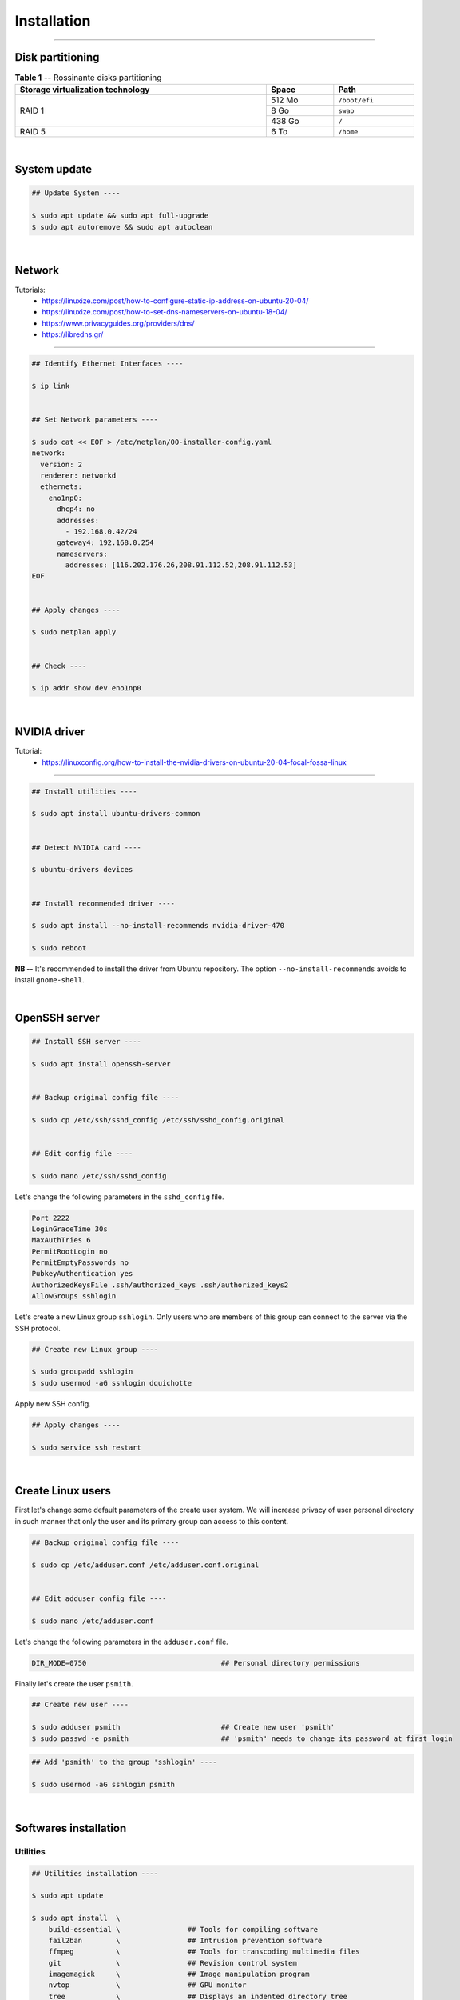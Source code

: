 Installation
============

|admin|

.. |admin| image:: https://img.shields.io/static/v1?label=-&message=Admin%20only&color=red&logo=ubuntu&style=flat-square

-----

Disk partitioning
-----------------


.. table:: **Table 1** -- Rossinante disks partitioning
  :align: center
  :width: 100%

  +-----------------------------------+--------+---------------+
  | Storage virtualization technology |  Space | Path          |
  +===================================+========+===============+
  |                                   | 512 Mo | ``/boot/efi`` |
  +                                   +--------+---------------+
  |             RAID 1                |   8 Go | ``swap``      |
  +                                   +--------+---------------+
  |                                   | 438 Go | ``/``         |
  +-----------------------------------+--------+---------------+
  |             RAID 5                |   6 To | ``/home``     |
  +-----------------------------------+--------+---------------+


|


System update
-------------



.. code-block:: shell

  ## Update System ----

  $ sudo apt update && sudo apt full-upgrade
  $ sudo apt autoremove && sudo apt autoclean

|

Network
-------



Tutorials:
  - https://linuxize.com/post/how-to-configure-static-ip-address-on-ubuntu-20-04/
  - https://linuxize.com/post/how-to-set-dns-nameservers-on-ubuntu-18-04/
  - https://www.privacyguides.org/providers/dns/
  - https://libredns.gr/

-----


.. code-block:: shell

  ## Identify Ethernet Interfaces ----

  $ ip link


  ## Set Network parameters ----

  $ sudo cat << EOF > /etc/netplan/00-installer-config.yaml
  network:
    version: 2
    renderer: networkd
    ethernets:
      eno1np0:
        dhcp4: no
        addresses:
          - 192.168.0.42/24
        gateway4: 192.168.0.254
        nameservers:
          addresses: [116.202.176.26,208.91.112.52,208.91.112.53]
  EOF


  ## Apply changes ----

  $ sudo netplan apply


  ## Check ----

  $ ip addr show dev eno1np0


|


NVIDIA driver
-------------


Tutorial:
  - https://linuxconfig.org/how-to-install-the-nvidia-drivers-on-ubuntu-20-04-focal-fossa-linux

-----



.. code-block:: shell

  ## Install utilities ----

  $ sudo apt install ubuntu-drivers-common


  ## Detect NVIDIA card ----

  $ ubuntu-drivers devices


  ## Install recommended driver ----

  $ sudo apt install --no-install-recommends nvidia-driver-470

  $ sudo reboot

**NB --** It's recommended to install the driver from Ubuntu repository.
The option ``--no-install-recommends`` avoids to install ``gnome-shell``.


|


OpenSSH server
--------------


.. code-block:: shell

  ## Install SSH server ----

  $ sudo apt install openssh-server


  ## Backup original config file ----

  $ sudo cp /etc/ssh/sshd_config /etc/ssh/sshd_config.original


  ## Edit config file ----

  $ sudo nano /etc/ssh/sshd_config



Let's change the following parameters in the ``sshd_config`` file.

.. code-block:: shell

  Port 2222
  LoginGraceTime 30s
  MaxAuthTries 6
  PermitRootLogin no
  PermitEmptyPasswords no
  PubkeyAuthentication yes
  AuthorizedKeysFile .ssh/authorized_keys .ssh/authorized_keys2
  AllowGroups sshlogin


Let's create a new Linux group ``sshlogin``. Only users who are members of this
group can connect to the server via the SSH protocol.

.. code-block:: shell

  ## Create new Linux group ----

  $ sudo groupadd sshlogin
  $ sudo usermod -aG sshlogin dquichotte



Apply new SSH config.

.. code-block:: shell

  ## Apply changes ----

  $ sudo service ssh restart


|


Create Linux users
------------------

First let's change some default parameters of the create user system. We will
increase privacy of user personal directory in such manner that only the user
and its primary group can access to this content.

.. code-block:: shell

  ## Backup original config file ----

  $ sudo cp /etc/adduser.conf /etc/adduser.conf.original


  ## Edit adduser config file ----

  $ sudo nano /etc/adduser.conf



Let's change the following parameters in the ``adduser.conf`` file.

.. code-block:: shell

  DIR_MODE=0750                                ## Personal directory permissions



Finally let's create the user ``psmith``.


.. code-block:: shell

  ## Create new user ----

  $ sudo adduser psmith                        ## Create new user 'psmith'
  $ sudo passwd -e psmith                      ## 'psmith' needs to change its password at first login


.. code-block:: shell

  ## Add 'psmith' to the group 'sshlogin' ----

  $ sudo usermod -aG sshlogin psmith


|


Softwares installation
----------------------



Utilities
~~~~~~~~~



.. code-block:: shell

  ## Utilities installation ----

  $ sudo apt update

  $ sudo apt install  \
      build-essential \                ## Tools for compiling software
      fail2ban        \                ## Intrusion prevention software
      ffmpeg          \                ## Tools for transcoding multimedia files
      git             \                ## Revision control system
      imagemagick     \                ## Image manipulation program
      nvtop           \                ## GPU monitor
      tree            \                ## Displays an indented directory tree
      tldr            \                ## Haskell tldr client
      unzip           \                ## De-archiver for .zip files
      zip             \                ## Archiver for .zip files
      zsh                              ## Shell with lots of feature



R and RStudio Server
~~~~~~~~~~~~~~~~~~~~



Tutorials:
  * https://linuxize.com/post/how-to-install-r-on-ubuntu-20-04/
  * https://rtask.thinkr.fr/fr/installation-de-r-4-0-sur-ubuntu-20-04-lts-et-astuces-pour-les-packages-de-cartographie/



.. code-block:: shell

  ## Add GPG keys ----

  $ sudo apt-key adv --keyserver keyserver.ubuntu.com --recv-keys E298A3A825C0D65DFD57CBB651716619E084DAB9


  ## Add the R 4.0 repository from CRAN ----

  $ sudo add-apt-repository 'deb https://cloud.r-project.org/bin/linux/ubuntu focal-cran40/'


  ## Update packages list ----

  $ sudo apt update


  ## Install R ----

  $ sudo apt install r-base r-base-dev


  ## Install system libraries ----

  $ sudo apt install libgdal-dev libproj-dev libgeos-dev libudunits2-dev
  $ sudo apt install libnode-dev libcairo2-dev libnetcdf-dev
  $ sudo apt install libmagick++-dev libpoppler-cpp-dev libgmp3-dev


  ## Install LaTeX and Pandoc ----

  $ sudo apt install pandoc pandoc-citeproc texlive-full



RStudio Server
^^^^^^^^^^^^^^


.. code-block:: shell

  ## Install RStudio Server ----

  $ sudo apt install gdebi-core
  $ wget https://download2.rstudio.org/server/bionic/amd64/rstudio-server-1.4.1717-amd64.deb

  $ sudo gdebi rstudio-server-1.4.1717-amd64.deb
  $ rm rstudio-server-1.4.1717-amd64.deb


Let's configure RStudio Server.

.. code-block:: shell

  ## Edit server config file ----

  $ sudo nano /etc/rstudio/rserver.conf


Let's add the following line:

.. code-block:: shell

  www-port=8787
  # www-address=127.0.0.1                     ## Replace by VPN address


Apply changes.

.. code-block:: shell

  $ sudo rstudio-server restart


Let's configure users sessions.

.. code-block:: shell

  ## Edit server config file ----

  $ sudo nano /etc/rstudio/rsession.conf


Let's add the following option (no limit).

.. code-block:: shell

  session-timeout-minutes=0


|



Python and Miniconda
~~~~~~~~~~~~~~~~~~~~


.. code-block:: shell

  ## Python utilities ----

  $ sudo apt install python3-pip python3-venv python3-sphinx python3-dev


  ## Download MiniConda installer ----

  $ wget https://repo.anaconda.com/miniconda/Miniconda3-py39_4.10.3-Linux-x86_64.sh


  ## Check integrity with SHA-256 ----

  $ sha256sum Miniconda3-py39_4.10.3-Linux-x86_64.sh


  ## Install MiniConda ----

  $ sudo sh Miniconda3-py39_4.10.3-Linux-x86_64.sh  # !!! Location: /opt/miniconda3


  ## Create a conda group ----

  $ sudo addgroup conda


  ## Change group binaries owner ----

  $ sudo chgrp -R conda /opt/miniconda3


  ## Change permissions ----

  $ sudo chmod 770 -R /opt/miniconda3


  ## Add user to conda group ----

  $ sudo usermod -aG conda psmith


  ## Add conda binaries to path ---

  $ sudo echo "PATH=$PATH:/opt/miniconda3/bin" >> /etc/profile
  $ sudo echo "PATH=$PATH:/opt/miniconda3/bin" >> /etc/zsh/zprofile


  ## Create global config file ----

  $ sudo touch /opt/miniconda3/.condarc
  $ sudo chown root:conda /opt/miniconda3/.condarc


  ## Cleanup ----

  $ rm Miniconda3-py39_4.10.3-Linux-x86_64.sh

  # >>> Logout

  ## Remove (base) from prompt ----

  $ conda config --set auto_activate_base false




.. code-block:: shell

  ## Install Python packages ----

  $ conda install jupyter scipy matplotlib numpy requests keras pytorch pandas statsmodels
  $ conda install scikit-learn scikit-learn-intelex bokeh seaborn plotly future

  $ conda install -c r r-irkernel    # R in Jupyter Notebook

  $ conda install -c conda-forge jupyterlab



Julia
~~~~~


.. code-block:: shell

  ## Download compressed binaries ----

  $ wget https://julialang-s3.julialang.org/bin/linux/x64/1.6/julia-1.6.2-linux-x86_64.tar.gz


  ## Extract binaries ----

  $ tar -xvzf julia-1.6.2-linux-x86_64.tar.gz


  ## Copy binaries to /opt/ folder (third-party applications directory) ----

  $ sudo cp -r julia-1.6.2 /opt/


  ## Create symbolic link to julia inside the /usr/local/bin folder ----

  $ sudo ln -s /opt/julia-1.6.2/bin/julia /usr/local/bin/julia


  ## Cleanup ----

  $ rm -f julia-1.6.2-linux-x86_64.tar.gz
  $ rm -rf julia-1.6.2


.. code-block:: julia

  ## Add Julia to Jupyter Notebook ----

  julia> using Pkg
  julia> Pkg.add("IJulia")
  julia> exit()


Docker
~~~~~~


.. code-block:: shell

  ## Install tools ----

  $ sudo apt install apt-transport-https ca-certificates software-properties-common


  ## Add GPG key ----

  $ curl -fsSL https://download.docker.com/linux/ubuntu/gpg | sudo apt-key add -


  ## Add Docker repository ----

  $ sudo add-apt-repository "deb [arch=amd64] https://download.docker.com/linux/ubuntu focal stable"
  $ sudo apt update

  $ sudo apt install docker-ce docker-compose


  ## Check daemon ----

  $ sudo systemctl status docker


  ## Use Docker without sudo ----

  $ sudo usermod -aG docker psmith


|

CUDA and cuDNN
--------------

CUDA Toolkit 11.4
~~~~~~~~~~~~~~~~~

Source: https://developer.nvidia.com/cuda-downloads

.. code-block:: shell

  ## Install CUDA Toolkit 11.4 ----

  $ wget https://developer.download.nvidia.com/compute/cuda/repos/ubuntu2004/x86_64/cuda-ubuntu2004.pin

  $ sudo mv cuda-ubuntu2004.pin /etc/apt/preferences.d/cuda-repository-pin-600

  $ wget https://developer.download.nvidia.com/compute/cuda/11.4.2/local_installers/cuda-repo-ubuntu2004-11-4-local_11.4.2-470.57.02-1_amd64.deb

  $ sudo dpkg -i cuda-repo-ubuntu2004-11-4-local_11.4.2-470.57.02-1_amd64.deb
  $ sudo apt-key add /var/cuda-repo-ubuntu2004-11-4-local/7fa2af80.pub
  $ sudo apt update
  $ sudo apt install cuda



cuDNN 8.2
~~~~~~~~~

Visit the page: https://docs.nvidia.com/deeplearning/cudnn/install-guide/index.html,
and download from a web browser on local device (login required):

* cuDNN Library for Linux (x86_64)
* cuDNN Runtime Library for Ubuntu20.04 x86_64 (Deb)
* cuDNN Developer Library for Ubuntu20.04 x86_64 (Deb)
* cuDNN Code Samples and User Guide for Ubuntu20.04 x86_64 (Deb)

Then send these files through SSH to Rossinante:

.. code-block:: shell

  $ scp cudnn-11.4-linux-x64-v8.2.4.15.tgz rossinante:~/
  $ scp libcudnn8* rossinante:~/


On Rossinante:

.. code-block:: shell


  ## Install cuDNN ----

  $ tar -xzvf cudnn-11.4-linux-x64-v8.2.4.15.tgz

  $ sudo cp cuda/include/cudnn*.h /usr/local/cuda/include
  $ sudo cp -P cuda/lib64/libcudnn* /usr/local/cuda/lib64

  $ sudo chmod a+r /usr/local/cuda/include/cudnn*.h /usr/local/cuda/lib64/libcudnn*

  $ sudo dpkg -i libcudnn8_2.4.15-1+cuda11.4_amd64.deb
  $ sudo dpkg -i libcudnn8-dev_8.2.4.15-1+cuda11.4_amd64.deb
  $ sudo dpkg -i libcudnn8-samples_8.2.4.15-1+cuda11.4_amd64.deb

  $ sudo apt install libfreeimage3 libfreeimage-dev


  ## Check install ----

  $ cp -r /usr/src/cudnn_samples_v8/ $HOME
  $ cd $HOME/cudnn_samples_v8/mnistCUDNN

  $ make clean && make
  $ ./mnistCUDNN


  ## Cleanup ----

  rm libcudnn8*
  rm cudnn-11.4-linux-x64-v8.2.4.15.tgz
  rm -rf cudnn_samples_v8
  rm -rf cuda
